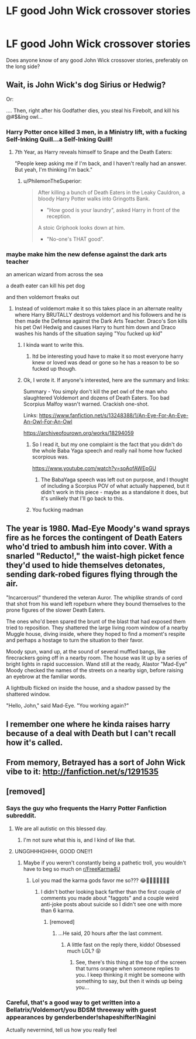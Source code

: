 #+TITLE: LF good John Wick crossover stories

* LF good John Wick crossover stories
:PROPERTIES:
:Author: gnarlin
:Score: 14
:DateUnix: 1553820869.0
:DateShort: 2019-Mar-29
:FlairText: Request
:END:
Does anyone know of any good John Wick crossover stories, preferably on the long side?


** Wait, is John Wick's dog Sirius or Hedwig?

Or:

.... Then, right after his Godfather dies, you steal his Firebolt, and kill his @#$&ing owl...
:PROPERTIES:
:Author: GoatAndSin
:Score: 17
:DateUnix: 1553826655.0
:DateShort: 2019-Mar-29
:END:

*** Harry Potter once killed 3 men, in a Ministry lift, with a fucking Self-Inking Quill...a Self-Inking Quill!
:PROPERTIES:
:Author: PhilemonTheSuperior
:Score: 16
:DateUnix: 1553830324.0
:DateShort: 2019-Mar-29
:END:

**** 7th Year, as Harry reveals himself to Snape and the Death Eaters:

"People keep asking me if I'm back, and I haven't really had an answer. But yeah, I'm thinking I'm back."
:PROPERTIES:
:Author: ForwardDiscussion
:Score: 7
:DateUnix: 1553884348.0
:DateShort: 2019-Mar-29
:END:

***** u/PhilemonTheSuperior:
#+begin_quote
  After killing a bunch of Death Eaters in the Leaky Cauldron, a bloody Harry Potter walks into Gringotts Bank.

  - "How good is your laundry", asked Harry in front of the reception.

  A stoic Griphook looks down at him.

  - "No-one's THAT good".
#+end_quote
:PROPERTIES:
:Author: PhilemonTheSuperior
:Score: 7
:DateUnix: 1553909714.0
:DateShort: 2019-Mar-30
:END:


*** maybe make him the new defense against the dark arts teacher

an american wizard from across the sea

a death eater can kill his pet dog

and then voldemort freaks out
:PROPERTIES:
:Author: CommanderL3
:Score: 6
:DateUnix: 1553832427.0
:DateShort: 2019-Mar-29
:END:

**** Instead of voldemort make it so this takes place in an alternate reality where Harry BRUTALLY destroys voldemort and his followers and he is then made the Defense against the Dark Arts Teacher. Draco's Son kills his pet Owl Hedwig and causes Harry to hunt him down and Draco washes his hands of the situation saying "You fucked up kid"
:PROPERTIES:
:Author: flingerdinger
:Score: 11
:DateUnix: 1553841249.0
:DateShort: 2019-Mar-29
:END:

***** I kinda want to write this.
:PROPERTIES:
:Author: StrangeReport
:Score: 3
:DateUnix: 1553872366.0
:DateShort: 2019-Mar-29
:END:

****** Itd be interesting youd have to make it so most everyone harry knew or loved was dead or gone so he has a reason to be so fucked up though.
:PROPERTIES:
:Author: flingerdinger
:Score: 1
:DateUnix: 1553872444.0
:DateShort: 2019-Mar-29
:END:


***** Ok, I wrote it. If anyone's interested, here are the summary and links:

Summary - You simply don't kill the pet owl of the man who slaughtered Voldemort and dozens of Death Eaters. Too bad Scorpius Malfoy wasn't warned. Crackish one-shot.

Links: [[https://www.fanfiction.net/s/13248388/1/An-Eye-For-An-Eye-An-Owl-For-An-Owl]]

[[https://archiveofourown.org/works/18294059]]
:PROPERTIES:
:Author: StrangeReport
:Score: 3
:DateUnix: 1553991180.0
:DateShort: 2019-Mar-31
:END:

****** So I read it, but my one complaint is the fact that you didn't do the whole Baba Yaga speech and really nail home how fucked scorpious was.

[[https://www.youtube.com/watch?v=soAofAWEpGU]]
:PROPERTIES:
:Author: flingerdinger
:Score: 2
:DateUnix: 1554011030.0
:DateShort: 2019-Mar-31
:END:

******* The BabaYaga speech was left out on purpose, and I thought of including a Scorpius POV of what actually happened, but it didn't work in this piece - maybe as a standalone it does, but it's unlikely that I'll go back to this.
:PROPERTIES:
:Author: StrangeReport
:Score: 1
:DateUnix: 1554056881.0
:DateShort: 2019-Mar-31
:END:


****** You fucking madman
:PROPERTIES:
:Author: flingerdinger
:Score: 1
:DateUnix: 1553991237.0
:DateShort: 2019-Mar-31
:END:


** The year is 1980. Mad-Eye Moody's wand sprays fire as he forces the contingent of Death Eaters who'd tried to ambush him into cover. With a snarled "Reducto!," the waist-high picket fence they'd used to hide themselves detonates, sending dark-robed figures flying through the air.

"Incarcerous!" thundered the veteran Auror. The whiplike strands of cord that shot from his wand left ropeburn where they bound themselves to the prone figures of the slower Death Eaters.

The ones who'd been spared the brunt of the blast that had exposed them tried to reposition. They shattered the large living room window of a nearby Muggle house, diving inside, where they hoped to find a moment's respite and perhaps a hostage to turn the situation to their favor.

Moody spun, wand up, at the sound of several muffled bangs, like firecrackers going off in a nearby room. The house was lit up by a series of bright lights in rapid succession. Wand still at the ready, Alastor "Mad-Eye" Moody checked the names of the streets on a nearby sign, before raising an eyebrow at the familiar words.

A lightbulb flicked on inside the house, and a shadow passed by the shattered window.

"Hello, John," said Mad-Eye. "You working again?"
:PROPERTIES:
:Author: ForwardDiscussion
:Score: 4
:DateUnix: 1553886056.0
:DateShort: 2019-Mar-29
:END:


** I remember one where he kinda raises harry because of a deal with Death but I can't recall how it's called.
:PROPERTIES:
:Author: DEFEATED_GUY
:Score: 2
:DateUnix: 1553840937.0
:DateShort: 2019-Mar-29
:END:


** From memory, Betrayed has a sort of John Wick vibe to it: [[http://fanfiction.net/s/1291535]]
:PROPERTIES:
:Author: pqu
:Score: 2
:DateUnix: 1554121999.0
:DateShort: 2019-Apr-01
:END:


** [removed]
:PROPERTIES:
:Score: -38
:DateUnix: 1553827151.0
:DateShort: 2019-Mar-29
:END:

*** Says the guy who frequents the Harry Potter Fanfiction subreddit.
:PROPERTIES:
:Author: blandge
:Score: 16
:DateUnix: 1553830389.0
:DateShort: 2019-Mar-29
:END:

**** We are all autistic on this blessed day.
:PROPERTIES:
:Author: FerusGrim
:Score: 15
:DateUnix: 1553840687.0
:DateShort: 2019-Mar-29
:END:

***** I'm not sure what this is, and I kind of like that.
:PROPERTIES:
:Author: blandge
:Score: 8
:DateUnix: 1553841610.0
:DateShort: 2019-Mar-29
:END:


**** UNGGHHHGHHH, GOOD ONE!!1
:PROPERTIES:
:Author: GM_Josh_Davis
:Score: -14
:DateUnix: 1553842969.0
:DateShort: 2019-Mar-29
:END:

***** Maybe if you weren't constantly being a pathetic troll, you wouldn't have to beg so much on [[/r/FreeKarma4U][r/FreeKarma4U]]
:PROPERTIES:
:Author: ForwardDiscussion
:Score: 1
:DateUnix: 1553886761.0
:DateShort: 2019-Mar-29
:END:

****** Lol you mad the karma gods favor me so??? 😂🙌🏿🙅🏿‍♂️👌🏿
:PROPERTIES:
:Author: GM_Josh_Davis
:Score: 1
:DateUnix: 1553893434.0
:DateShort: 2019-Mar-30
:END:

******* I didn't bother looking back farther than the first couple of comments you made about "faggots" and a couple weird anti-joke posts about suicide so I didn't see one with more than 6 karma.
:PROPERTIES:
:Author: ForwardDiscussion
:Score: 2
:DateUnix: 1553894971.0
:DateShort: 2019-Mar-30
:END:

******** [removed]
:PROPERTIES:
:Score: 1
:DateUnix: 1553968719.0
:DateShort: 2019-Mar-30
:END:

********* ...He said, 20 hours after the last comment.
:PROPERTIES:
:Author: ForwardDiscussion
:Score: 2
:DateUnix: 1553969596.0
:DateShort: 2019-Mar-30
:END:

********** A little fast on the reply there, kiddo! Obsessed much LOL? 😝
:PROPERTIES:
:Author: GM_Josh_Davis
:Score: 1
:DateUnix: 1553970650.0
:DateShort: 2019-Mar-30
:END:

*********** See, there's this thing at the top of the screen that turns orange when someone replies to you. I keep thinking it might be someone with something to say, but then it winds up being you...
:PROPERTIES:
:Author: ForwardDiscussion
:Score: 2
:DateUnix: 1553971282.0
:DateShort: 2019-Mar-30
:END:


*** Careful, that's a good way to get written into a Bellatrix/Voldemort/you BDSM threeway with guest appearances by genderbender!shapeshifter!Nagini

Actually nevermind, tell us how you really feel
:PROPERTIES:
:Author: Uhhhmaybe2018
:Score: 1
:DateUnix: 1553909926.0
:DateShort: 2019-Mar-30
:END:
